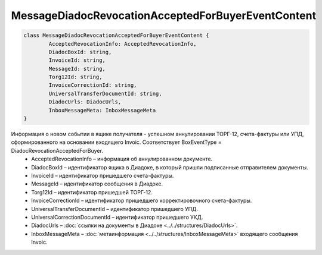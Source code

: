 MessageDiadocRevocationAcceptedForBuyerEventContent
====================================================

.. code-block:: c#

	class MessageDiadocRevocationAcceptedForBuyerEventContent {
		AcceptedRevocationInfo: AcceptedRevocationInfo,
		DiadocBoxId: string,
		InvoiceId: string,
		MessageId: string,
		Torg12Id: string,
		InvoiceCorrectionId: string,
		UniversalTransferDocumentId: string,
		DiadocUrls: DiadocUrls,
		InboxMessageMeta: InboxMessageMeta
	}
	
Информация о новом событии в ящике получателя - успешном аннулировании ТОРГ-12, счета-фактуры или УПД, сформированного на основании входящего Invoic. Соответствует BoxEventType = DiadocRevocationAcceptedForBuyer.
 - AcceptedRevocationInfo – информация об аннулированном документе.
 - DiadocBoxId – идентификатор ящика в Диадоке, в который пришли подписанные отправителем документы.
 - InvoiceId – идентификатор пришедшего счета-фактуры.
 - MessageId – идентификатор сообщения в Диадоке.
 - Torg12Id – идентификатор пришедшей ТОРГ-12.
 - InvoiceCorrectionId – идентификатор пришедшего корректировочного счета-фактуры.
 - UniversalTransferDocumentId – идентификатор пришедшего УПД.
 - UniversalCorrectionDocumentId – идентификатор пришедшего УКД.
 - DiadocUrls – :doc:`ссылки на документы в Диадоке <../../structures/DiadocUrls>`.
 - InboxMessageMeta – :doc:`метаинформация <../../structures/InboxMessageMeta>` входящего сообщения Invoic.